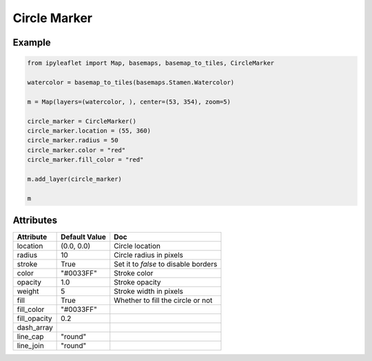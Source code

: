 Circle Marker
=============

Example
-------

.. code::

    from ipyleaflet import Map, basemaps, basemap_to_tiles, CircleMarker

    watercolor = basemap_to_tiles(basemaps.Stamen.Watercolor)

    m = Map(layers=(watercolor, ), center=(53, 354), zoom=5)

    circle_marker = CircleMarker()
    circle_marker.location = (55, 360)
    circle_marker.radius = 50
    circle_marker.color = "red"
    circle_marker.fill_color = "red"

    m.add_layer(circle_marker)

    m

Attributes
----------

==============    ================   ===
Attribute         Default Value      Doc
==============    ================   ===
location          (0.0, 0.0)         Circle location
radius            10                 Circle radius in pixels
stroke            True               Set it to `false` to disable borders
color             "#0033FF"          Stroke color
opacity           1.0                Stroke opacity
weight            5                  Stroke width in pixels
fill              True               Whether to fill the circle or not
fill_color        "#0033FF"
fill_opacity      0.2
dash_array
line_cap          "round"
line_join         "round"
==============    ================   ===
